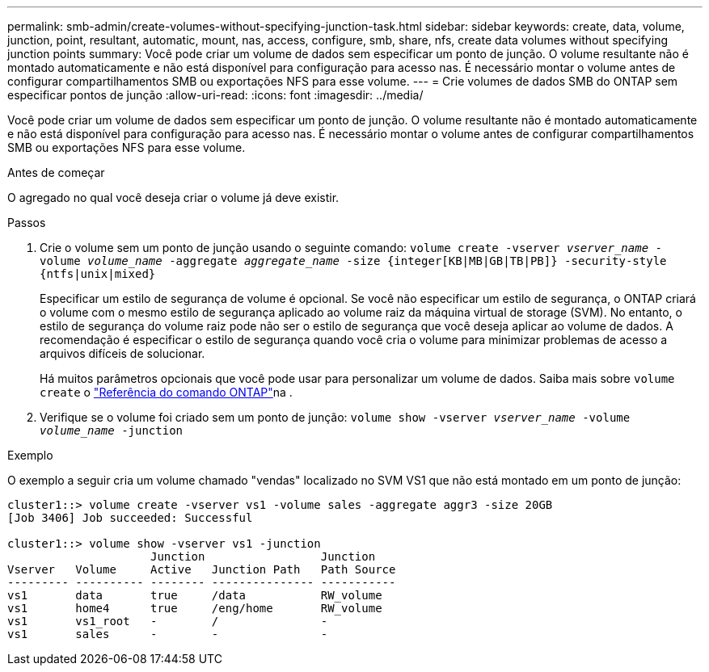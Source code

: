 ---
permalink: smb-admin/create-volumes-without-specifying-junction-task.html 
sidebar: sidebar 
keywords: create, data, volume, junction, point, resultant, automatic, mount, nas, access, configure, smb, share, nfs, create data volumes without specifying junction points 
summary: Você pode criar um volume de dados sem especificar um ponto de junção. O volume resultante não é montado automaticamente e não está disponível para configuração para acesso nas. É necessário montar o volume antes de configurar compartilhamentos SMB ou exportações NFS para esse volume. 
---
= Crie volumes de dados SMB do ONTAP sem especificar pontos de junção
:allow-uri-read: 
:icons: font
:imagesdir: ../media/


[role="lead"]
Você pode criar um volume de dados sem especificar um ponto de junção. O volume resultante não é montado automaticamente e não está disponível para configuração para acesso nas. É necessário montar o volume antes de configurar compartilhamentos SMB ou exportações NFS para esse volume.

.Antes de começar
O agregado no qual você deseja criar o volume já deve existir.

.Passos
. Crie o volume sem um ponto de junção usando o seguinte comando: `volume create -vserver _vserver_name_ -volume _volume_name_ -aggregate _aggregate_name_ -size {integer[KB|MB|GB|TB|PB]} -security-style {ntfs|unix|mixed}`
+
Especificar um estilo de segurança de volume é opcional. Se você não especificar um estilo de segurança, o ONTAP criará o volume com o mesmo estilo de segurança aplicado ao volume raiz da máquina virtual de storage (SVM). No entanto, o estilo de segurança do volume raiz pode não ser o estilo de segurança que você deseja aplicar ao volume de dados. A recomendação é especificar o estilo de segurança quando você cria o volume para minimizar problemas de acesso a arquivos difíceis de solucionar.

+
Há muitos parâmetros opcionais que você pode usar para personalizar um volume de dados. Saiba mais sobre `volume create` o link:https://docs.netapp.com/us-en/ontap-cli/volume-create.html["Referência do comando ONTAP"^]na .

. Verifique se o volume foi criado sem um ponto de junção: `volume show -vserver _vserver_name_ -volume _volume_name_ -junction`


.Exemplo
O exemplo a seguir cria um volume chamado "vendas" localizado no SVM VS1 que não está montado em um ponto de junção:

[listing]
----
cluster1::> volume create -vserver vs1 -volume sales -aggregate aggr3 -size 20GB
[Job 3406] Job succeeded: Successful

cluster1::> volume show -vserver vs1 -junction
                     Junction                 Junction
Vserver   Volume     Active   Junction Path   Path Source
--------- ---------- -------- --------------- -----------
vs1       data       true     /data           RW_volume
vs1       home4      true     /eng/home       RW_volume
vs1       vs1_root   -        /               -
vs1       sales      -        -               -
----